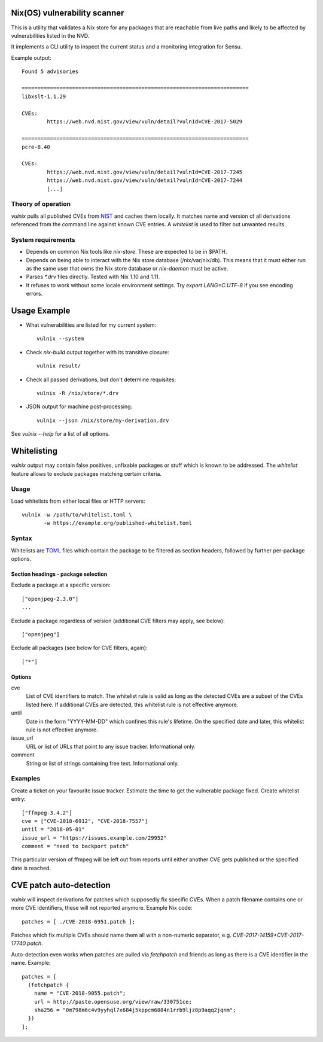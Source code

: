 Nix(OS) vulnerability scanner
=============================

This is a utility that validates a Nix store for any packages that are
reachable from live paths and likely to be affected by vulnerabilities
listed in the NVD.

It implements a CLI utility to inspect the current status and a
monitoring integration for Sensu.

Example output::

  Found 5 advisories

  ========================================================================
  libxslt-1.1.29

  CVEs:
          https://web.nvd.nist.gov/view/vuln/detail?vulnId=CVE-2017-5029

  ========================================================================
  pcre-8.40

  CVEs:
          https://web.nvd.nist.gov/view/vuln/detail?vulnId=CVE-2017-7245
          https://web.nvd.nist.gov/view/vuln/detail?vulnId=CVE-2017-7244
          [...]


Theory of operation
-------------------

`vulnix` pulls all published CVEs from NIST_ and caches them locally. It
matches name and version of all derivations referenced from the command line
against known CVE entries. A *whitelist* is used to filter out unwanted results.


System requirements
-------------------

- Depends on common Nix tools like `nix-store`. These are expected to be in
  $PATH.
- Depends on being able to interact with the Nix store database
  (/nix/var/nix/db). This means that it must either run as the same user that
  owns the Nix store database or `nix-daemon` must be active.
- Parses `*.drv` files directly. Tested with Nix 1.10 and 1.11.
- It refuses to work without some locale environment settings. Try `export
  LANG=C.UTF-8` if you see encoding errors.


Usage Example
=============

- What vulnerabilities are listed for my current system::

    vulnix --system

- Check `nix-build` output together with its transitive closure::

    vulnix result/

- Check all passed derivations, but don't determine requisites::

    vulnix -R /nix/store/*.drv

- JSON output for machine post-processing::

    vulnix --json /nix/store/my-derivation.drv

See `vulnix --help` for a list of all options.


Whitelisting
============

`vulnix` output may contain false positives, unfixable packages or stuff which
is known to be addressed. The *whitelist* feature allows to exclude packages
matching certain criteria.

Usage
-----

Load whitelists from either local files or HTTP servers::

  vulnix -w /path/to/whitelist.toml \
         -w https://example.org/published-whitelist.toml

Syntax
------

Whitelists are TOML_ files which contain the package to be filtered as section
headers, followed by further per-package options.

Section headings - package selection
^^^^^^^^^^^^^^^^^^^^^^^^^^^^^^^^^^^^

Exclude a package at a specific version::

  ["openjpeg-2.3.0"]
  ...

Exclude a package regardless of version (additional CVE filters may apply, see
below)::

  ["openjpeg"]

Exclude all packages (see below for CVE filters, again)::

  ["*"]

Options
^^^^^^^

cve
  List of CVE identifiers to match. The whitelist rule is valid as long as the
  detected CVEs are a subset of the CVEs listed here. If additional CVEs are
  detected, this whitelist rule is not effective anymore.

until
  Date in the form "YYYY-MM-DD" which confines this rule's lifetime. On the
  specified date and later, this whitelist rule is not effective anymore.

issue_url
  URL or list of URLs that point to any issue tracker. Informational only.

comment
  String or list of strings containing free text. Informational only.


Examples
--------

Create a ticket on your favourite issue tracker. Estimate the time to get the
vulnerable package fixed. Create whitelist entry::

  ["ffmpeg-3.4.2"]
  cve = ["CVE-2018-6912", "CVE-2018-7557"]
  until = "2018-05-01"
  issue_url = "https://issues.example.com/29952"
  comment = "need to backport patch"

This particular version of ffmpeg will be left out from reports until either
another CVE gets published or the specified date is reached.


CVE patch auto-detection
========================

`vulnix` will inspect derivations for patches which supposedly fix specific
CVEs. When a patch filename contains one or more CVE identifiers, these will not
reported anymore. Example Nix code::

  patches = [ ./CVE-2018-6951.patch ];

Patches which fix multiple CVEs should name them all with a non-numeric
separator, e.g. `CVE-2017-14159+CVE-2017-17740.patch`.

Auto-detection even works when patches are pulled via `fetchpatch` and friends
as long as there is a CVE identifier in the name. Example::

  patches = [
    (fetchpatch {
      name = "CVE-2018-9055.patch";
      url = http://paste.opensuse.org/view/raw/330751ce;
      sha256 = "0m798m6c4v9yyhql7x684j5kppcm6884n1rrb9ljz8p9aqq2jqnm";
    })
  ];


.. _NIST: https://nvd.nist.gov/vuln/
.. _TOML: https://github.com/toml-lang/toml/

